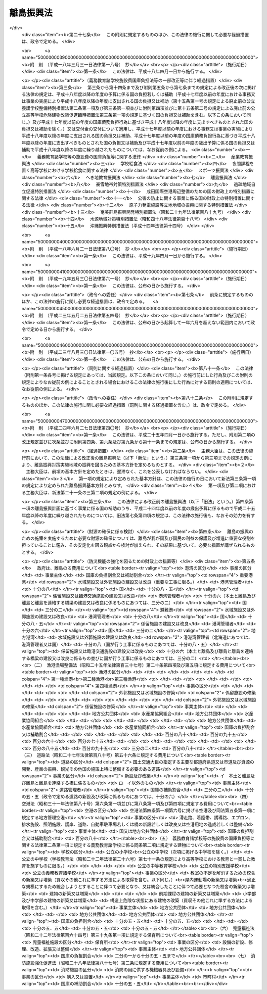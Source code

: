 .. _S28HO072:

==========
離島振興法
==========

.. raw:: html
    
    
    <b>離島振興法<br>
    （昭和二十八年七月二十二日法律第七十二号）</b><br><br><div align="right">最終改正：平成二四年六月二七日法律第四〇号</div><br><div align="right"><table width="" border="0"><tr><td><font color="RED">（最終改正までの未施行法令）</font></td></tr><tr><td><a href="/cgi-bin/idxmiseko.cgi?H_RYAKU=%8f%ba%93%f1%94%aa%96%40%8e%b5%93%f1&amp;H_NO=%95%bd%90%ac%93%f1%8f%5c%8e%6c%94%4e%98%5a%8c%8e%93%f1%8f%5c%8e%b5%93%fa%96%40%97%a5%91%e6%8e%6c%8f%5c%8d%86&amp;H_PATH=/miseko/S28HO072/H24HO040.html" target="inyo">平成二十四年六月二十七日法律第四十号</a></td><td align="right">（一部未施行）</td></tr><tr></tr><tr><td align="right">　</td><td></td></tr><tr></tr></table></div>
    <p>
    </p><div class="arttitle"><a name="1000000000000000000000000000000000000000000000000100000000000000000000000000000">（目的）</a>
    </div><div class="item"><b>第一条</b>
    <a name="1000000000000000000000000000000000000000000000000100000000001000000000000000000"></a>
    　この法律は、我が国の領域、排他的経済水域等の保全、海洋資源の利用、自然環境の保全等に重要な役割を担つている離島について、産業基盤及び生活環境の整備等が他の地域に比較して低位にある状況を改善するとともに、離島の地理的及び自然的特性を生かした振興を図るため、地域における創意工夫を生かしつつ、その基礎条件の改善及び産業振興等に関する対策を樹立し、これに基づく事業を迅速かつ強力に実施する等離島の振興のための特別の措置を講ずることによつて、離島の自立的発展を促進し、島民の生活の安定及び福祉の向上を図り、あわせて国民経済の発展及び国民の利益の増進に寄与することを目的とする。 
    </div>
    
    <p>
    </p><div class="arttitle"><a name="1000000000000000000000000000000000000000000000000200000000000000000000000000000">（指定）</a>
    </div><div class="item"><b>第二条</b>
    <a name="1000000000000000000000000000000000000000000000000200000000001000000000000000000"></a>
    　国土交通大臣、総務大臣及び農林水産大臣は、国土審議会の意見を聴いて、第一条の目的を達成するために必要と認める離島の地域の全部又は一部を、離島振興対策実施地域として指定する。
    </div>
    <div class="item"><b><a name="1000000000000000000000000000000000000000000000000200000000002000000000000000000">２</a>
    </b>
    　国土交通大臣、総務大臣及び農林水産大臣は、前項の指定をした場合においては、その旨を公示しなければならない。
    </div>
    
    <p>
    </p><div class="arttitle"><a name="1000000000000000000000000000000000000000000000000300000000000000000000000000000">（離島振興基本方針）</a>
    </div><div class="item"><b>第三条</b>
    <a name="1000000000000000000000000000000000000000000000000300000000001000000000000000000"></a>
    　国土交通大臣、総務大臣及び農林水産大臣は、離島振興対策実施地域の振興を図るため、離島振興基本方針を定めるものとする。
    </div>
    <div class="item"><b><a name="1000000000000000000000000000000000000000000000000300000000002000000000000000000">２</a>
    </b>
    　離島振興基本方針は、次に掲げる事項について定めるものとする。
    <div class="number"><b><a name="1000000000000000000000000000000000000000000000000300000000002000000001000000000">一</a>
    </b>
    　離島の振興の意義及び方向に関する事項
    </div>
    <div class="number"><b><a name="1000000000000000000000000000000000000000000000000300000000002000000002000000000">二</a>
    </b>
    　本土と離島及び離島と離島並びに離島内の交通通信を確保するための航路、航空路、港湾、空港、道路等の交通施設及び通信施設の整備その他の必要な措置に関する基本的な事項
    </div>
    <div class="number"><b><a name="1000000000000000000000000000000000000000000000000300000000002000000003000000000">三</a>
    </b>
    　農林水産業、商工業等の産業の振興及び資源開発を促進するための漁港、林道、農地、電力施設等の整備その他の必要な措置に関する基本的な事項
    </div>
    <div class="number"><b><a name="1000000000000000000000000000000000000000000000000300000000002000000004000000000">四</a>
    </b>
    　生活環境の整備（廃棄物の減量その他その適正な処理を含む。以下同じ。）に関する基本的な事項
    </div>
    <div class="number"><b><a name="1000000000000000000000000000000000000000000000000300000000002000000005000000000">五</a>
    </b>
    　医療の確保等に関する基本的な事項
    </div>
    <div class="number"><b><a name="1000000000000000000000000000000000000000000000000300000000002000000006000000000">六</a>
    </b>
    　高齢者の福祉その他の福祉の増進に関する基本的な事項
    </div>
    <div class="number"><b><a name="1000000000000000000000000000000000000000000000000300000000002000000007000000000">七</a>
    </b>
    　教育及び文化の振興に関する基本的な事項
    </div>
    <div class="number"><b><a name="1000000000000000000000000000000000000000000000000300000000002000000008000000000">八</a>
    </b>
    　観光の開発に関する基本的な事項
    </div>
    <div class="number"><b><a name="1000000000000000000000000000000000000000000000000300000000002000000009000000000">九</a>
    </b>
    　国内及び国外の地域との交流の促進に関する基本的な事項
    </div>
    <div class="number"><b><a name="1000000000000000000000000000000000000000000000000300000000002000000010000000000">十</a>
    </b>
    　水害、風害その他の災害を防除するために必要な国土保全施設等の整備に関する基本的な事項
    </div>
    <div class="number"><b><a name="1000000000000000000000000000000000000000000000000300000000002000000011000000000">十一</a>
    </b>
    　前各号に掲げるもののほか、離島の振興に関する基本的な事項
    </div>
    </div>
    <div class="item"><b><a name="1000000000000000000000000000000000000000000000000300000000003000000000000000000">３</a>
    </b>
    　国土交通大臣、総務大臣及び農林水産大臣は、離島振興基本方針を定めようとするときは、関係行政機関の長に協議するとともに、国土審議会の意見を聴かなければならない。
    </div>
    <div class="item"><b><a name="1000000000000000000000000000000000000000000000000300000000004000000000000000000">４</a>
    </b>
    　国土交通大臣、総務大臣及び農林水産大臣は、離島振興基本方針を定めたときは、遅滞なく、これを公表しなければならない。
    </div>
    <div class="item"><b><a name="1000000000000000000000000000000000000000000000000300000000005000000000000000000">５</a>
    </b>
    　前二項の規定は、離島振興基本方針の変更について準用する。
    </div>
    
    <p>
    </p><div class="arttitle"><a name="1000000000000000000000000000000000000000000000000400000000000000000000000000000">（離島振興計画）</a>
    </div><div class="item"><b>第四条</b>
    <a name="1000000000000000000000000000000000000000000000000400000000001000000000000000000"></a>
    　第二条第一項の規定により離島振興対策実施地域の指定があつた場合においては、関係都道府県は、離島振興基本方針に基づき、当該地域について離島振興計画を定めるよう努めるものとする。
    </div>
    <div class="item"><b><a name="1000000000000000000000000000000000000000000000000400000000002000000000000000000">２</a>
    </b>
    　離島振興計画は、次に掲げる事項について定めるものとする。
    <div class="number"><b><a name="1000000000000000000000000000000000000000000000000400000000002000000001000000000">一</a>
    </b>
    　本土と離島及び離島と離島並びに離島内の交通通信を確保するための航路、航空路、港湾、空港、道路等の交通施設及び通信施設の整備その他の必要な措置に関する事項
    </div>
    <div class="number"><b><a name="1000000000000000000000000000000000000000000000000400000000002000000002000000000">二</a>
    </b>
    　農林水産業、商工業等の産業の振興及び資源開発を促進するための漁港、林道、農地、電力施設等の整備その他の必要な措置に関する事項
    </div>
    <div class="number"><b><a name="1000000000000000000000000000000000000000000000000400000000002000000003000000000">三</a>
    </b>
    　生活環境の整備に関する事項
    </div>
    <div class="number"><b><a name="1000000000000000000000000000000000000000000000000400000000002000000004000000000">四</a>
    </b>
    　医療の確保等に関する事項
    </div>
    <div class="number"><b><a name="1000000000000000000000000000000000000000000000000400000000002000000005000000000">五</a>
    </b>
    　高齢者の福祉その他の福祉の増進に関する事項
    </div>
    <div class="number"><b><a name="1000000000000000000000000000000000000000000000000400000000002000000006000000000">六</a>
    </b>
    　教育及び文化の振興に関する事項
    </div>
    <div class="number"><b><a name="1000000000000000000000000000000000000000000000000400000000002000000007000000000">七</a>
    </b>
    　観光の開発に関する事項
    </div>
    <div class="number"><b><a name="1000000000000000000000000000000000000000000000000400000000002000000008000000000">八</a>
    </b>
    　国内及び国外の地域との交流の促進に関する事項
    </div>
    <div class="number"><b><a name="1000000000000000000000000000000000000000000000000400000000002000000009000000000">九</a>
    </b>
    　水害、風害その他の災害を防除するために必要な国土保全施設等の整備に関する事項
    </div>
    </div>
    <div class="item"><b><a name="1000000000000000000000000000000000000000000000000400000000003000000000000000000">３</a>
    </b>
    　前項各号に掲げるもののほか、離島振興計画は、離島の振興の基本的方針に関する事項について定めるよう努めるものとする。
    </div>
    <div class="item"><b><a name="1000000000000000000000000000000000000000000000000400000000004000000000000000000">４</a>
    </b>
    　都道府県は、離島振興対策実施地域について離島振興計画を定めようとするときは、あらかじめ、その全部又は一部の区域が当該地域である市町村に対し、当該市町村に係る離島振興計画の案を作成し、当該都道府県に提出するよう求めなければならない。この場合において、一の離島振興対策実施地域が二以上の市町村の区域にわたるときは、当該市町村は、共同して、離島振興計画の案を作成し、及び提出することができる。
    </div>
    <div class="item"><b><a name="1000000000000000000000000000000000000000000000000400000000005000000000000000000">５</a>
    </b>
    　前項の案の提出を受けた都道府県は、離島振興計画を定めるに当たつては、当該案の内容をできる限り反映させるよう努めるものとする。
    </div>
    <div class="item"><b><a name="1000000000000000000000000000000000000000000000000400000000006000000000000000000">６</a>
    </b>
    　都道府県は、離島振興計画を定めたときは、直ちに、これを国土交通大臣、総務大臣及び農林水産大臣に提出するとともに、その内容を関係市町村に通知しなければならない。
    </div>
    <div class="item"><b><a name="1000000000000000000000000000000000000000000000000400000000007000000000000000000">７</a>
    </b>
    　国土交通大臣、総務大臣及び農林水産大臣は、前項の規定により離島振興計画の提出があつた場合においては、直ちに、その内容を関係行政機関の長に通知しなければならない。この場合において、関係行政機関の長は、当該離島振興計画についてその意見を国土交通大臣、総務大臣及び農林水産大臣に申し出ることができる。
    </div>
    <div class="item"><b><a name="1000000000000000000000000000000000000000000000000400000000008000000000000000000">８</a>
    </b>
    　国土交通大臣、総務大臣及び農林水産大臣は、第六項の規定により提出された離島振興計画が離島振興基本方針に適合していないと認めるときは、当該都道府県に対し、これを変更すべきことを求めることができる。
    </div>
    <div class="item"><b><a name="1000000000000000000000000000000000000000000000000400000000009000000000000000000">９</a>
    </b>
    　国土交通大臣、総務大臣及び農林水産大臣は、第六項の規定により提出された離島振興計画について前項の規定による措置を執る必要がないと認めるときは、その旨を当該都道府県に通知しなければならない。
    </div>
    <div class="item"><b><a name="1000000000000000000000000000000000000000000000000400000000010000000000000000000">１０</a>
    </b>
    　第四項から前項までの規定は、離島振興計画の変更について準用する。
    </div>
    
    <p>
    </p><div class="arttitle"><a name="1000000000000000000000000000000000000000000000000500000000000000000000000000000">（事業の実施）</a>
    </div><div class="item"><b>第五条</b>
    <a name="1000000000000000000000000000000000000000000000000500000000001000000000000000000"></a>
    　離島振興計画に基づく事業は、この法律に定めるもののほか、当該事業に関する法律（これに基づく命令を含む。）の規定に従い、国、地方公共団体その他の者が実施するものとする。
    </div>
    
    <p>
    </p><div class="arttitle"><a name="1000000000000000000000000000000000000000000000000600000000000000000000000000000">（経費の計上）</a>
    </div><div class="item"><b>第六条</b>
    <a name="1000000000000000000000000000000000000000000000000600000000001000000000000000000"></a>
    　国は、離島振興計画の実施に要する経費については、毎年度、国の財政の許す範囲内において、これを予算に計上しなければならない。
    </div>
    
    <p>
    </p><div class="arttitle"><a name="1000000000000000000000000000000000000000000000000700000000000000000000000000000">（国の負担又は補助の割合の特例等）</a>
    </div><div class="item"><b>第七条</b>
    <a name="1000000000000000000000000000000000000000000000000700000000001000000000000000000"></a>
    　離島振興計画に基づく事業のうち別表に掲げるものに要する費用について国が負担し又は補助する割合は、当該事業に関する法令の規定にかかわらず、同表に掲げる割合とする。
    </div>
    <div class="item"><b><a name="1000000000000000000000000000000000000000000000000700000000002000000000000000000">２</a>
    </b>
    　国は、離島振興計画に基づく事業のうち、別表に掲げるものに要する経費に充てるため政令で定める交付金を交付する場合においては、政令で定めるところにより、当該経費について前項の規定を適用したとするならば国が負担し、又は補助することとなる割合を参酌して、当該交付金の額を算定するものとする。
    </div>
    <div class="item"><b><a name="1000000000000000000000000000000000000000000000000700000000003000000000000000000">３</a>
    </b>
    　第一項の場合において、<a href="/cgi-bin/idxrefer.cgi?H_FILE=%8f%ba%93%f1%8c%dc%96%40%93%f1%88%ea%88%ea&amp;REF_NAME=%92%6e%95%fb%8c%f0%95%74%90%c5%96%40&amp;ANCHOR_F=&amp;ANCHOR_T=" target="inyo">地方交付税法</a>
    （昭和二十五年法律第二百十一号）<a href="/cgi-bin/idxrefer.cgi?H_FILE=%8f%ba%93%f1%8c%dc%96%40%93%f1%88%ea%88%ea&amp;REF_NAME=%91%e6%8f%5c%8f%f0&amp;ANCHOR_F=1000000000000000000000000000000000000000000000001000000000000000000000000000000&amp;ANCHOR_T=1000000000000000000000000000000000000000000000001000000000000000000000000000000#1000000000000000000000000000000000000000000000001000000000000000000000000000000" target="inyo">第十条</a>
    に規定する普通交付税の交付を受けない地方公共団体については、別表で定める国庫の負担割合及び補助割合を減ずることができる。ただし、同表に掲げる法律に規定する国庫の負担割合又は補助割合を下ることはできない。
    </div>
    <div class="item"><b><a name="1000000000000000000000000000000000000000000000000700000000004000000000000000000">４</a>
    </b>
    　国は、第一項及び第二項に規定する事業のほか、離島振興計画に基づく事業で政令で定めるものに要する経費については、地方公共団体その他の者に対して、予算の範囲内で、その全部又は一部を補助することができる。
    </div>
    <div class="item"><b><a name="1000000000000000000000000000000000000000000000000700000000005000000000000000000">５</a>
    </b>
    　離島振興対策実施地域における災害復旧事業については、<a href="/cgi-bin/idxrefer.cgi?H_FILE=%8f%ba%93%f1%98%5a%96%40%8b%e3%8e%b5&amp;REF_NAME=%8c%f6%8b%a4%93%79%96%d8%8e%7b%90%dd%8d%d0%8a%51%95%9c%8b%8c%8e%96%8b%c6%94%ef%8d%91%8c%c9%95%89%92%53%96%40&amp;ANCHOR_F=&amp;ANCHOR_T=" target="inyo">公共土木施設災害復旧事業費国庫負担法</a>
    （昭和二十六年法律第九十七号）<a href="/cgi-bin/idxrefer.cgi?H_FILE=%8f%ba%93%f1%98%5a%96%40%8b%e3%8e%b5&amp;REF_NAME=%91%e6%8e%4f%8f%f0&amp;ANCHOR_F=1000000000000000000000000000000000000000000000000300000000000000000000000000000&amp;ANCHOR_T=1000000000000000000000000000000000000000000000000300000000000000000000000000000#1000000000000000000000000000000000000000000000000300000000000000000000000000000" target="inyo">第三条</a>
    の規定により地方公共団体に対して国がその費用の一部を負担する場合における当該災害復旧事業費に対する国の負担率は、<a href="/cgi-bin/idxrefer.cgi?H_FILE=%8f%ba%93%f1%98%5a%96%40%8b%e3%8e%b5&amp;REF_NAME=%93%af%96%40%91%e6%8e%6c%8f%f0&amp;ANCHOR_F=1000000000000000000000000000000000000000000000000400000000000000000000000000000&amp;ANCHOR_T=1000000000000000000000000000000000000000000000000400000000000000000000000000000#1000000000000000000000000000000000000000000000000400000000000000000000000000000" target="inyo">同法第四条</a>
    の規定によつて算定した率が五分の四に満たない場合においては、<a href="/cgi-bin/idxrefer.cgi?H_FILE=%8f%ba%93%f1%98%5a%96%40%8b%e3%8e%b5&amp;REF_NAME=%93%af%96%40%93%af%8f%f0&amp;ANCHOR_F=1000000000000000000000000000000000000000000000000400000000000000000000000000000&amp;ANCHOR_T=1000000000000000000000000000000000000000000000000400000000000000000000000000000#1000000000000000000000000000000000000000000000000400000000000000000000000000000" target="inyo">同法同条</a>
    の規定にかかわらず、五分の四とし、<a href="/cgi-bin/idxrefer.cgi?H_FILE=%8f%ba%93%f1%94%aa%96%40%93%f1%8e%6c%8e%b5&amp;REF_NAME=%8c%f6%97%a7%8a%77%8d%5a%8e%7b%90%dd%8d%d0%8a%51%95%9c%8b%8c%94%ef%8d%91%8c%c9%95%89%92%53%96%40&amp;ANCHOR_F=&amp;ANCHOR_T=" target="inyo">公立学校施設災害復旧費国庫負担法</a>
    （昭和二十八年法律第二百四十七号）<a href="/cgi-bin/idxrefer.cgi?H_FILE=%8f%ba%93%f1%94%aa%96%40%93%f1%8e%6c%8e%b5&amp;REF_NAME=%91%e6%8e%4f%8f%f0&amp;ANCHOR_F=1000000000000000000000000000000000000000000000000300000000000000000000000000000&amp;ANCHOR_T=1000000000000000000000000000000000000000000000000300000000000000000000000000000#1000000000000000000000000000000000000000000000000300000000000000000000000000000" target="inyo">第三条</a>
    の規定により国がその経費の一部を負担する場合における当該公立学校の施設の災害復旧に要する経費に対する国の負担率は、<a href="/cgi-bin/idxrefer.cgi?H_FILE=%8f%ba%93%f1%94%aa%96%40%93%f1%8e%6c%8e%b5&amp;REF_NAME=%93%af%96%40%93%af%8f%f0&amp;ANCHOR_F=1000000000000000000000000000000000000000000000000300000000000000000000000000000&amp;ANCHOR_T=1000000000000000000000000000000000000000000000000300000000000000000000000000000#1000000000000000000000000000000000000000000000000300000000000000000000000000000" target="inyo">同法同条</a>
    の規定にかかわらず、五分の四とする。
    </div>
    <div class="item"><b><a name="1000000000000000000000000000000000000000000000000700000000006000000000000000000">６</a>
    </b>
    　国は、離島振興計画に基づき簡易水道の用に供する水道施設の新設又は増設をする地方公共団体に対し、予算の範囲内において、政令の定めるところにより、その新設又は増設に要する費用の二分の一以内を補助することができる。
    </div>
    <div class="item"><b><a name="1000000000000000000000000000000000000000000000000700000000007000000000000000000">７</a>
    </b>
    　政府は、別表に掲げる費用以外の費用についても、これに対し国が補助する割合及び対象を定める政令がある場合においては、第一項の規定に準じ当該政令の特例を設けるものとする。
    </div>
    <div class="item"><b><a name="1000000000000000000000000000000000000000000000000700000000008000000000000000000">８</a>
    </b>
    　国は、<a href="/cgi-bin/idxrefer.cgi?H_FILE=%8f%ba%8e%4f%8e%4f%96%40%94%aa%88%ea&amp;REF_NAME=%8b%60%96%b1%8b%b3%88%e7%8f%94%8a%77%8d%5a%93%99%82%cc%8e%7b%90%dd%94%ef%82%cc%8d%91%8c%c9%95%89%92%53%93%99%82%c9%8a%d6%82%b7%82%e9%96%40%97%a5&amp;ANCHOR_F=&amp;ANCHOR_T=" target="inyo">義務教育諸学校等の施設費の国庫負担等に関する法律</a>
    （昭和三十三年法律第八十一号）<a href="/cgi-bin/idxrefer.cgi?H_FILE=%8f%ba%8e%4f%8e%4f%96%40%94%aa%88%ea&amp;REF_NAME=%91%e6%8f%5c%93%f1%8f%f0%91%e6%88%ea%8d%80&amp;ANCHOR_F=1000000000000000000000000000000000000000000000001200000000001000000000000000000&amp;ANCHOR_T=1000000000000000000000000000000000000000000000001200000000001000000000000000000#1000000000000000000000000000000000000000000000001200000000001000000000000000000" target="inyo">第十二条第一項</a>
    の規定により地方公共団体に対して交付金を交付する場合において、当該地方公共団体が<a href="/cgi-bin/idxrefer.cgi?H_FILE=%8f%ba%8e%4f%8e%4f%96%40%94%aa%88%ea&amp;REF_NAME=%93%af%8f%f0%91%e6%93%f1%8d%80&amp;ANCHOR_F=1000000000000000000000000000000000000000000000001200000000002000000000000000000&amp;ANCHOR_T=1000000000000000000000000000000000000000000000001200000000002000000000000000000#1000000000000000000000000000000000000000000000001200000000002000000000000000000" target="inyo">同条第二項</a>
    の規定により作成した施設整備計画に記載された改築等事業（<a href="/cgi-bin/idxrefer.cgi?H_FILE=%8f%ba%8e%4f%8e%4f%96%40%94%aa%88%ea&amp;REF_NAME=%93%af%96%40%91%e6%8f%5c%88%ea%8f%f0%91%e6%88%ea%8d%80&amp;ANCHOR_F=1000000000000000000000000000000000000000000000001100000000001000000000000000000&amp;ANCHOR_T=1000000000000000000000000000000000000000000000001100000000001000000000000000000#1000000000000000000000000000000000000000000000001100000000001000000000000000000" target="inyo">同法第十一条第一項</a>
    に規定する「改築等事業」をいう。）として、離島振興計画に基づく次に掲げる事業がある場合においては、当該事業に要する費用の十分の五・五を下回らない額の交付金が充当されるように算定するものとする。
    <div class="number"><b><a name="1000000000000000000000000000000000000000000000000700000000008000000001000000000">一</a>
    </b>
    　公立の小学校、中学校、中等教育学校の前期課程又は公立の特別支援学校（視覚障害者又は聴覚障害者である児童又は生徒に対する教育を主として行うものに限る。別表（五）において同じ。）の小学部若しくは中学部に勤務する教員又は職員のための住宅の建築（買収その他これに準ずる方法による取得を含む。）をすること。
    </div>
    <div class="number"><b><a name="1000000000000000000000000000000000000000000000000700000000008000000002000000000">二</a>
    </b>
    　体育、音楽等の学校教育及び社会教育の用に供するための施設を公立の小学校若しくは中学校又は中等教育学校の前期課程に設けること。
    </div>
    </div>
    
    <p>
    </p><div class="arttitle"><a name="1000000000000000000000000000000000000000000000000800000000000000000000000000000">（地方債についての配慮）</a>
    </div><div class="item"><b>第八条</b>
    <a name="1000000000000000000000000000000000000000000000000800000000001000000000000000000"></a>
    　地方公共団体が離島振興計画を達成するために行う事業に要する経費に充てるために起こす地方債については、法令の範囲内において、資金事情及び当該地方公共団体の財政状況が許す限り、特別の配慮をするものとする。
    </div>
    
    <p>
    </p><div class="arttitle"><a name="1000000000000000000000000000000000000000000000000900000000000000000000000000000">（資金の確保等）</a>
    </div><div class="item"><b>第九条</b>
    <a name="1000000000000000000000000000000000000000000000000900000000001000000000000000000"></a>
    　国及び地方公共団体は、離島振興計画の達成に資すると認められる事業を営む者に対し、必要な資金の確保その他の援助に努めなければならない。
    </div>
    
    <p>
    </p><div class="arttitle"><a name="1000000000000000000000000000000000000000000000001000000000000000000000000000000">（医療の確保等）</a>
    </div><div class="item"><b>第十条</b>
    <a name="1000000000000000000000000000000000000000000000001000000000001000000000000000000"></a>
    　都道府県は、離島振興対策実施地域における医療を確保するため、離島振興計画に基づいて、無医地区に関し次に掲げる事業を実施しなければならない。
    <div class="number"><b><a name="1000000000000000000000000000000000000000000000001000000000001000000001000000000">一</a>
    </b>
    　診療所の設置
    </div>
    <div class="number"><b><a name="1000000000000000000000000000000000000000000000001000000000001000000002000000000">二</a>
    </b>
    　患者輸送車（患者輸送艇を含む。）の整備
    </div>
    <div class="number"><b><a name="1000000000000000000000000000000000000000000000001000000000001000000003000000000">三</a>
    </b>
    　定期的な巡回診療
    </div>
    <div class="number"><b><a name="1000000000000000000000000000000000000000000000001000000000001000000004000000000">四</a>
    </b>
    　保健師による保健指導等の活動
    </div>
    <div class="number"><b><a name="1000000000000000000000000000000000000000000000001000000000001000000005000000000">五</a>
    </b>
    　医療機関の協力体制（救急医療用の機器を装備したヘリコプター等により患者を輸送し、かつ、患者の輸送中に医療を行う体制を含む。以下同じ。）の整備
    </div>
    <div class="number"><b><a name="1000000000000000000000000000000000000000000000001000000000001000000006000000000">六</a>
    </b>
    　その他無医地区の医療の確保に必要な事業
    </div>
    </div>
    <div class="item"><b><a name="1000000000000000000000000000000000000000000000001000000000002000000000000000000">２</a>
    </b>
    　都道府県は、前項に規定する事業を実施する場合において特に必要があると認めるときは、病院又は診療所の開設者又は管理者に対し、次に掲げる事業につき、協力を要請することができる。
    <div class="number"><b><a name="1000000000000000000000000000000000000000000000001000000000002000000001000000000">一</a>
    </b>
    　医師又は歯科医師の派遣
    </div>
    <div class="number"><b><a name="1000000000000000000000000000000000000000000000001000000000002000000002000000000">二</a>
    </b>
    　巡回診療車（巡回診療船を含む。）による巡回診療
    </div>
    </div>
    <div class="item"><b><a name="1000000000000000000000000000000000000000000000001000000000003000000000000000000">３</a>
    </b>
    　国及び都道府県は、離島振興対策実施地域内の無医地区における診療に従事する医師若しくは歯科医師又はこれを補助する看護師（以下「医師等」という。）の確保その他当該無医地区における医療の確保（当該診療に従事する医師又は歯科医師を派遣する病院に対する助成を含む。）に努めなければならない。
    </div>
    <div class="item"><b><a name="1000000000000000000000000000000000000000000000001000000000004000000000000000000">４</a>
    </b>
    　都道府県は、第一項及び第二項に規定する事業の実施に要する費用を負担する。
    </div>
    <div class="item"><b><a name="1000000000000000000000000000000000000000000000001000000000005000000000000000000">５</a>
    </b>
    　国は、前項の費用のうち第一項第一号から第三号までに掲げる事業及び第二項に規定する事業に係るものについて、政令の定めるところにより、その二分の一を補助するものとする。
    </div>
    <div class="item"><b><a name="1000000000000000000000000000000000000000000000001000000000006000000000000000000">６</a>
    </b>
    　国及び都道府県は、離島振興対策実施地域における医療を確保するため、市町村が離島振興計画に基づいて第一項各号に掲げる事業を実施しようとするときは、当該事業が円滑に実施されるよう適切な配慮をするものとする。
    </div>
    <div class="item"><b><a name="1000000000000000000000000000000000000000000000001000000000007000000000000000000">７</a>
    </b>
    　国及び地方公共団体は、離島振興対策実施地域内の無医地区以外の地区において医療の提供に支障が生じている場合には、必要な医師等の確保、定期的な巡回診療、医療機関の協力体制の整備等により当該地区における医療の充実が図られるよう適切な配慮をするものとする。
    </div>
    
    <p>
    </p><div class="arttitle"><a name="1000000000000000000000000000000000000000000000001100000000000000000000000000000">（高齢者の福祉の増進）</a>
    </div><div class="item"><b>第十一条</b>
    <a name="1000000000000000000000000000000000000000000000001100000000001000000000000000000"></a>
    　国及び地方公共団体は、離島振興対策実施地域における高齢者の福祉の増進を図るため、<a href="/cgi-bin/idxrefer.cgi?H_FILE=%8f%ba%8e%4f%94%aa%96%40%88%ea%8e%4f%8e%4f&amp;REF_NAME=%98%56%90%6c%95%9f%8e%83%96%40&amp;ANCHOR_F=&amp;ANCHOR_T=" target="inyo">老人福祉法</a>
    （昭和三十八年法律第百三十三号）<a href="/cgi-bin/idxrefer.cgi?H_FILE=%8f%ba%8e%4f%94%aa%96%40%88%ea%8e%4f%8e%4f&amp;REF_NAME=%91%e6%8c%dc%8f%f0%82%cc%93%f1%91%e6%8e%4f%8d%80&amp;ANCHOR_F=1000000000000000000000000000000000000000000000000500200000003000000000000000000&amp;ANCHOR_T=1000000000000000000000000000000000000000000000000500200000003000000000000000000#1000000000000000000000000000000000000000000000000500200000003000000000000000000" target="inyo">第五条の二第三項</a>
    に規定する便宜を供与し、あわせて高齢者の居住の用に供するための施設の整備等について適切な配慮をするものとする。
    </div>
    
    <p>
    </p><div class="arttitle"><a name="1000000000000000000000000000000000000000000000001200000000000000000000000000000">（交通の確保）</a>
    </div><div class="item"><b>第十二条</b>
    <a name="1000000000000000000000000000000000000000000000001200000000001000000000000000000"></a>
    　国及び地方公共団体は、離島振興対策実施地域における島民の生活の利便性の向上、産業の振興等を図るため、海上、航空及び陸上の交通の総合的かつ安定的な確保及びその充実に特別の配慮をするものとする。
    </div>
    
    <p>
    </p><div class="arttitle"><a name="1000000000000000000000000000000000000000000000001300000000000000000000000000000">（情報の流通の円滑化及び通信体系の充実）</a>
    </div><div class="item"><b>第十三条</b>
    <a name="1000000000000000000000000000000000000000000000001300000000001000000000000000000"></a>
    　国及び地方公共団体は、離島振興対策実施地域における島民の生活の利便性の向上、産業の振興、医療及び教育の充実等を図るため、情報の流通の円滑化及び高度情報通信ネットワークその他の通信体系の充実について適切な配慮をするものとする。
    </div>
    
    <p>
    </p><div class="arttitle"><a name="1000000000000000000000000000000000000000000000001400000000000000000000000000000">（農林水産業の振興）</a>
    </div><div class="item"><b>第十四条</b>
    <a name="1000000000000000000000000000000000000000000000001400000000001000000000000000000"></a>
    　国及び地方公共団体は、離島振興対策実施地域の特性に即した農林水産業の振興を図るため、生産基盤の強化、地域特産物の開発並びに流通及び消費の増進並びに観光業との連携の推進について適切な配慮をするものとする。
    </div>
    
    <p>
    </p><div class="arttitle"><a name="1000000000000000000000000000000000000000000000001500000000000000000000000000000">（教育の充実）</a>
    </div><div class="item"><b>第十五条</b>
    <a name="1000000000000000000000000000000000000000000000001500000000001000000000000000000"></a>
    　国及び地方公共団体は、離島振興対策実施地域において、その教育の特殊事情にかんがみ、学校教育及び社会教育の充実に努めるとともに、地域社会の特性に応じた生涯学習の振興に資するための施策の充実について適切な配慮をするものとする。
    </div>
    
    <p>
    </p><div class="arttitle"><a name="1000000000000000000000000000000000000000000000001600000000000000000000000000000">（地域文化の振興）</a>
    </div><div class="item"><b>第十六条</b>
    <a name="1000000000000000000000000000000000000000000000001600000000001000000000000000000"></a>
    　国及び地方公共団体は、離島振興対策実施地域において伝承されてきた文化的所産の保存及び活用について適切な措置が講ぜられるよう努めるとともに、地域における文化の振興について適切な配慮をするものとする。
    </div>
    
    <p>
    </p><div class="arttitle"><a name="1000000000000000000000000000000000000000000000001700000000000000000000000000000">（地域間交流の促進）</a>
    </div><div class="item"><b>第十七条</b>
    <a name="1000000000000000000000000000000000000000000000001700000000001000000000000000000"></a>
    　国及び地方公共団体は、離島には優れた自然の風景地が存すること、国外の地域と近接していること等の特性があることにかんがみ、国民の離島に対する理解と関心を深めるとともに、離島振興対策実施地域の活性化に資するため、離島振興対策実施地域と国内及び国外の地域との交流の促進について適切な配慮をするものとする。
    </div>
    
    <p>
    </p><div class="arttitle"><a name="1000000000000000000000000000000000000000000000001800000000000000000000000000000">（</a><a href="/cgi-bin/idxrefer.cgi?H_FILE=%8f%ba%93%f1%8e%b5%96%40%93%f1%93%f1%8b%e3&amp;REF_NAME=%94%5f%92%6e%96%40&amp;ANCHOR_F=&amp;ANCHOR_T=" target="inyo">農地法</a>
    等における配慮）
    </div><div class="item"><b>第十八条</b>
    <a name="1000000000000000000000000000000000000000000000001800000000001000000000000000000"></a>
    　国の行政機関の長又は都道府県は、離島振興対策実施地域における<a href="/cgi-bin/idxrefer.cgi?H_FILE=%8f%ba%93%f1%8e%b5%96%40%93%f1%93%f1%8b%e3&amp;REF_NAME=%94%5f%92%6e%96%40&amp;ANCHOR_F=&amp;ANCHOR_T=" target="inyo">農地法</a>
    （昭和二十七年法律第二百二十九号）、<a href="/cgi-bin/idxrefer.cgi?H_FILE=%8f%ba%8e%4f%93%f1%96%40%88%ea%98%5a%88%ea&amp;REF_NAME=%8e%a9%91%52%8c%f6%89%80%96%40&amp;ANCHOR_F=&amp;ANCHOR_T=" target="inyo">自然公園法</a>
    （昭和三十二年法律第百六十一号）その他の法律の規定の運用に当たつては、離島振興計画に基づく事業の円滑な実施が図られるよう適切な配慮をするものとする。
    </div>
    
    <p>
    </p><div class="arttitle"><a name="1000000000000000000000000000000000000000000000001900000000000000000000000000000">（税制上の措置）</a>
    </div><div class="item"><b>第十九条</b>
    <a name="1000000000000000000000000000000000000000000000001900000000001000000000000000000"></a>
    　国は、第一条の目的の達成に資するため、<a href="/cgi-bin/idxrefer.cgi?H_FILE=%8f%ba%8e%4f%93%f1%96%40%93%f1%98%5a&amp;REF_NAME=%91%64%90%c5%93%c1%95%ca%91%5b%92%75%96%40&amp;ANCHOR_F=&amp;ANCHOR_T=" target="inyo">租税特別措置法</a>
    （昭和三十二年法律第二十六号）の定めるところにより、離島振興対策実施地域の振興に必要な措置を講ずるものとする。
    </div>
    
    <p>
    </p><div class="arttitle"><a name="1000000000000000000000000000000000000000000000002000000000000000000000000000000">（地方税の課税免除又は不均一課税に伴う措置）</a>
    </div><div class="item"><b>第二十条</b>
    <a name="1000000000000000000000000000000000000000000000002000000000001000000000000000000"></a>
    　<a href="/cgi-bin/idxrefer.cgi?H_FILE=%8f%ba%93%f1%8c%dc%96%40%93%f1%93%f1%98%5a&amp;REF_NAME=%92%6e%95%fb%90%c5%96%40&amp;ANCHOR_F=&amp;ANCHOR_T=" target="inyo">地方税法</a>
    （昭和二十五年法律第二百二十六号）<a href="/cgi-bin/idxrefer.cgi?H_FILE=%8f%ba%93%f1%8c%dc%96%40%93%f1%93%f1%98%5a&amp;REF_NAME=%91%e6%98%5a%8f%f0&amp;ANCHOR_F=1000000000000000000000000000000000000000000000000600000000000000000000000000000&amp;ANCHOR_T=1000000000000000000000000000000000000000000000000600000000000000000000000000000#1000000000000000000000000000000000000000000000000600000000000000000000000000000" target="inyo">第六条</a>
    の規定により、地方公共団体が、離島振興対策実施地域内において製造の事業、ソフトウェア業若しくは旅館業（下宿営業を除く。）の用に供する設備を新設し、若しくは増設した者について、その事業に対する事業税、その事業に係る建物若しくはその敷地である土地の取得に対する不動産取得税若しくはその事業に係る機械及び装置若しくはその事業に係る建物若しくはその敷地である土地に対する固定資産税を課さなかつた場合若しくは離島振興対策実施地域内において畜産業、水産業若しくは薪炭製造業を行う個人について、その事業に対する事業税を課さなかつた場合又はこれらの者について、これらの地方税に係る不均一の課税をした場合において、これらの措置が総務省令で定める場合に該当するものと認められるときは、<a href="/cgi-bin/idxrefer.cgi?H_FILE=%8f%ba%93%f1%8c%dc%96%40%93%f1%88%ea%88%ea&amp;REF_NAME=%92%6e%95%fb%8c%f0%95%74%90%c5%96%40%91%e6%8f%5c%8e%6c%8f%f0&amp;ANCHOR_F=1000000000000000000000000000000000000000000000001400000000000000000000000000000&amp;ANCHOR_T=1000000000000000000000000000000000000000000000001400000000000000000000000000000#1000000000000000000000000000000000000000000000001400000000000000000000000000000" target="inyo">地方交付税法第十四条</a>
    の規定による当該地方公共団体の各年度における基準財政収入額は、<a href="/cgi-bin/idxrefer.cgi?H_FILE=%8f%ba%93%f1%8c%dc%96%40%93%f1%88%ea%88%ea&amp;REF_NAME=%93%af%8f%f0&amp;ANCHOR_F=1000000000000000000000000000000000000000000000001400000000000000000000000000000&amp;ANCHOR_T=1000000000000000000000000000000000000000000000001400000000000000000000000000000#1000000000000000000000000000000000000000000000001400000000000000000000000000000" target="inyo">同条</a>
    の規定にかかわらず、当該地方公共団体の当該各年度分の減収額（事業税又は固定資産税に関するこれらの措置による減収額にあつては、これらの措置がされた最初の年度以降三箇年度（個人の行う畜産業、水産業及び薪炭製造業に対するものにあつては、総務省令で定める期間に係る年度）におけるものに限る。）のうち総務省令で定めるところにより算定した額を<a href="/cgi-bin/idxrefer.cgi?H_FILE=%8f%ba%93%f1%8c%dc%96%40%93%f1%88%ea%88%ea&amp;REF_NAME=%93%af%8f%f0&amp;ANCHOR_F=1000000000000000000000000000000000000000000000001400000000000000000000000000000&amp;ANCHOR_T=1000000000000000000000000000000000000000000000001400000000000000000000000000000#1000000000000000000000000000000000000000000000001400000000000000000000000000000" target="inyo">同条</a>
    の規定による当該地方公共団体の当該各年度（これらの措置が総務省令で定める日以後において行われたときは、当該減収額について当該各年度の翌年度）における基準財政収入額となるべき額から控除した額とする。
    </div>
    
    <p>
    </p><div class="arttitle"><a name="1000000000000000000000000000000000000000000000002100000000000000000000000000000">（国土審議会）</a>
    </div><div class="item"><b>第二十一条</b>
    <a name="1000000000000000000000000000000000000000000000002100000000001000000000000000000"></a>
    　国土審議会は、離島振興に関する重要事項を調査審議する。
    </div>
    <div class="item"><b><a name="1000000000000000000000000000000000000000000000002100000000002000000000000000000">２</a>
    </b>
    　国土審議会は、前項に規定する事項につき、関係行政機関の長に対し意見を申し出ることができる。
    </div>
    
    <p>
    </p><div class="arttitle"><a name="1000000000000000000000000000000000000000000000002200000000000000000000000000000">（政令への委任）</a>
    
    
    <br><a name="5000000000000000000000000000000000000000000000000000000000000000000000000000000"></a>
    　　　<a name="5000000001000000000000000000000000000000000000000000000000000000000000000000000"><b>附　則　抄</b></a>
    <br><p></p><div class="item"><b>１</b>
    　この法律は、公布の日から施行する。
    </div>
    <div class="item"><b>２</b>
    　この法律は、平成三十五年三月三十一日限りその効力を失う。
    </div>
    
    <br>　　　<a name="5000000002000000000000000000000000000000000000000000000000000000000000000000000"><b>附　則　（昭和二九年五月二〇日法律第一一八号）</b></a>
    <br><p>
    　この法律は、公布の日から施行し、昭和二十八年七月二十二日から適用する。
    </p></div>
    
    <br>　　　<a name="5000000003000000000000000000000000000000000000000000000000000000000000000000000"><b>附　則　（昭和三〇年七月二〇日法律第七四号）　抄</b></a>
    <br><p>
    </p><div class="arttitle">（施行期日）</div>
    <div class="item"><b>第一条</b>
    　この法律は、公布の日から施行する。
    </div>
    
    <br>　　　<a name="5000000004000000000000000000000000000000000000000000000000000000000000000000000"><b>附　則　（昭和三一年三月三一日法律第五二号）</b></a>
    <br><p>
    　この法律は、昭和三十一年四月一日から施行する。
    
    
    <br>　　　<a name="5000000005000000000000000000000000000000000000000000000000000000000000000000000"><b>附　則　（昭和三一年四月二〇日法律第八〇号）　抄</b></a>
    <br></p><p></p><div class="arttitle">（施行期日）</div>
    <div class="item"><b>１</b>
    　この法律は、公布の日から施行する。
    </div>
    
    <br>　　　<a name="5000000006000000000000000000000000000000000000000000000000000000000000000000000"><b>附　則　（昭和三二年五月一日法律第八八号）</b></a>
    <br><p>
    　この法律は、公布の日から施行し、公布の日以降実施される災害復旧事業について適用する。
    
    
    <br>　　　<a name="5000000007000000000000000000000000000000000000000000000000000000000000000000000"><b>附　則　（昭和三二年六月一日法律第一五九号）　抄</b></a>
    <br></p><p></p><div class="item"><b>１</b>
    　この法律は、昭和三十二年八月一日から施行する。
    </div>
    
    <br>　　　<a name="5000000008000000000000000000000000000000000000000000000000000000000000000000000"><b>附　則　（昭和三六年五月二九日法律第九七号）</b></a>
    <br><p>
    　この法律は、公布の日から施行する。
    
    
    <br>　　　<a name="5000000009000000000000000000000000000000000000000000000000000000000000000000000"><b>附　則　（昭和三七年三月二日法律第六号）</b></a>
    <br></p><p>
    　この法律は、公布の日から施行する。
    
    
    <br>　　　<a name="5000000010000000000000000000000000000000000000000000000000000000000000000000000"><b>附　則　（昭和四二年七月二二日法律第七六号）</b></a>
    <br></p><p></p><div class="item"><b>１</b>
    　この法律は、公布の日から施行する。
    </div>
    <div class="item"><b>２</b>
    　この法律による改正後の第九条第二項、第四項及び第五項の規定は、昭和四十三年度分の予算に係る国の負担金又は補助金から適用し、昭和四十二年度分の予算に係る国の負担金又は補助金で翌年度に繰り越したものについては、なお従前の例による。
    </div>
    
    <br>　　　<a name="5000000011000000000000000000000000000000000000000000000000000000000000000000000"><b>附　則　（昭和四七年五月一三日法律第三二号）　抄</b></a>
    <br><p></p><div class="arttitle">（施行期日等）</div>
    <div class="item"><b>１</b>
    　この法律は、公布の日から施行し、改正後の北海道開発のためにする港湾工事に関する法律第二条第一項の規定、附則第三項の規定による改正後の離島振興法（昭和二十八年法律第七十二号）別表(一)の規定及び附則第四項の規定による改正後の特定港湾施設整備特別措置法（昭和三十四年法律第六十七号）第四条第一項の規定は、昭和四十七年度分の予算に係る国の負担金（昭和四十七年度に繰り越された昭和四十六年度の予算に係る国の負担金を除く。）及び当該国の負担金に係る港湾工事の費用に係る港湾管理者の負担金から適用する。
    </div>
    
    <br>　　　<a name="5000000012000000000000000000000000000000000000000000000000000000000000000000000"><b>附　則　（昭和四七年六月一日法律第四六号）</b></a>
    <br><p></p><div class="item"><b>１</b>
    　この法律は、昭和四十八年四月一日から施行する。ただし、第十一条及び附則第二項の改正規定は、公布の日から施行する。
    </div>
    <div class="item"><b>２</b>
    　この法律による改正前の第九条第六項及び別表の規定に基づき国が補助し又は負担する補助金又は負担金で昭和四十七年度の予算に係るもの（昭和四十八年度以降に繰り越されたものを含む。）についての国の補助割合又は負担割合については、なお従前の例による。
    </div>
    
    <br>　　　<a name="5000000013000000000000000000000000000000000000000000000000000000000000000000000"><b>附　則　（昭和四七年六月五日法律第五三号）　抄</b></a>
    <br><p></p><div class="arttitle">（施行期日等）</div>
    <div class="item"><b>１</b>
    　この法律は、公布の日から施行し、昭和四十七年四月一日から適用する。
    </div>
    <div class="item"><b>２</b>
    　昭和四十六年度以前の予算に係る国庫負担金については、なお従前の例による。
    </div>
    
    <br>　　　<a name="5000000014000000000000000000000000000000000000000000000000000000000000000000000"><b>附　則　（昭和四八年七月一七日法律第五四号）　抄</b></a>
    <br><p>
    </p><div class="arttitle">（施行期日等）</div>
    <div class="item"><b>第一条</b>
    　この法律は、公布の日から施行する。
    </div>
    
    <br>　　　<a name="5000000015000000000000000000000000000000000000000000000000000000000000000000000"><b>附　則　（昭和四九年六月二六日法律第九八号）　抄</b></a>
    <br><p>
    </p><div class="arttitle">（施行期日）</div>
    <div class="item"><b>第一条</b>
    　この法律は、公布の日から施行する。
    </div>
    
    <br>　　　<a name="5000000016000000000000000000000000000000000000000000000000000000000000000000000"><b>附　則　（昭和五二年六月二三日法律第七三号）　抄</b></a>
    <br><p></p><div class="arttitle">（施行期日）</div>
    <div class="item"><b>１</b>
    　この法律は、公布の日から施行する。
    </div>
    
    <br>　　　<a name="5000000017000000000000000000000000000000000000000000000000000000000000000000000"><b>附　則　（昭和五三年五月二三日法律第五五号）　抄</b></a>
    <br><p></p><div class="arttitle">（施行期日等）</div>
    <div class="item"><b>１</b>
    　この法律は、公布の日から施行する。ただし、次の各号に掲げる規定は、当該各号に定める日から施行する。
    <div class="number"><b>一</b>
    　第四十九条中精神衛生法第十六条の三第三項及び第四項の改正規定並びに第五十九条中森林法第七十条の改正規定　公布の日から起算して六月を経過した日
    </div>
    <div class="number"><b>二</b>
    　第一条（台風常襲地帯対策審議会に係る部分を除く。）及び第六条から第九条までの規定、第十条中奄美群島振興開発特別措置法第七条第一項の改正規定並びに第十一条、第十二条及び第十四条から第三十二条までの規定　昭和五十四年三月三十一日までの間において政令で定める日
    </div>
    </div>
    
    <br>　　　<a name="5000000018000000000000000000000000000000000000000000000000000000000000000000000"><b>附　則　（昭和五三年七月五日法律第八七号）　抄</b></a>
    <br><p>
    </p><div class="arttitle">（施行期日）</div>
    <div class="item"><b>第一条</b>
    　この法律は、公布の日から施行する。
    </div>
    
    <br>　　　<a name="5000000019000000000000000000000000000000000000000000000000000000000000000000000"><b>附　則　（昭和五七年五月七日法律第四二号）</b></a>
    <br><p>
    　この法律は、公布の日から施行する。
    
    
    <br>　　　<a name="5000000020000000000000000000000000000000000000000000000000000000000000000000000"><b>附　則　（昭和六〇年五月一八日法律第三七号）　抄</b></a>
    <br></p><p></p><div class="arttitle">（施行期日等）</div>
    <div class="item"><b>１</b>
    　この法律は、公布の日から施行する。
    </div>
    <div class="item"><b>２</b>
    　この法律による改正後の法律の規定（昭和六十年度の特例に係る規定を除く。）は、同年度以降の年度の予算に係る国の負担（当該国の負担に係る都道府県又は市町村の負担を含む。以下この項及び次項において同じ。）若しくは補助（昭和五十九年度以前の年度における事務又は事業の実施により昭和六十年度以降の年度に支出される国の負担又は補助及び昭和五十九年度以前の年度の国庫債務負担行為に基づき昭和六十年度以降の年度に支出すべきものとされた国の負担又は補助を除く。）又は交付金の交付について適用し、昭和五十九年度以前の年度における事務又は事業の実施により昭和六十年度以降の年度に支出される国の負担又は補助、昭和五十九年度以前の年度の国庫債務負担行為に基づき昭和六十年度以降の年度に支出すべきものとされた国の負担又は補助及び昭和五十九年度以前の年度の歳出予算に係る国の負担又は補助で昭和六十年度以降の年度に繰り越されたものについては、なお従前の例による。
    </div>
    <div class="item"><b>３</b>
    　この法律による改正後の法律の昭和六十年度の特例に係る規定は、同年度の予算に係る国の負担又は補助（昭和五十九年度以前の年度における事務又は事業の実施により昭和六十年度に支出される国の負担又は補助及び昭和五十九年度以前の年度の国庫債務負担行為に基づき昭和六十年度に支出すべきものとされた国の負担又は補助を除く。）並びに同年度における事務又は事業の実施により昭和六十一年度以降の年度に支出される国の負担又は補助、昭和六十年度の国庫債務負担行為に基づき昭和六十一年度以降の年度に支出すべきものとされる国の負担又は補助及び昭和六十年度の歳出予算に係る国の負担又は補助で昭和六十一年度以降の年度に繰り越されるものについて適用し、昭和五十九年度以前の年度における事務又は事業の実施により昭和六十年度に支出される国の負担又は補助、昭和五十九年度以前の年度の国庫債務負担行為に基づき昭和六十年度に支出すべきものとされた国の負担又は補助及び昭和五十九年度以前の年度の歳出予算に係る国の負担又は補助で昭和六十年度に繰り越されたものについては、なお従前の例による。
    </div>
    
    <br>　　　<a name="5000000021000000000000000000000000000000000000000000000000000000000000000000000"><b>附　則　（昭和六一年五月八日法律第四六号）　抄</b></a>
    <br><p></p><div class="item"><b>１</b>
    　この法律は、公布の日から施行する。
    </div>
    <div class="item"><b>２</b>
    　この法律（第十一条、第十二条及び第三十四条の規定を除く。）による改正後の法律の昭和六十一年度から昭和六十三年度までの各年度の特例に係る規定並びに昭和六十一年度及び昭和六十二年度の特例に係る規定は、昭和六十一年度から昭和六十三年度までの各年度（昭和六十一年度及び昭和六十二年度の特例に係るものにあつては、昭和六十一年度及び昭和六十二年度。以下この項において同じ。）の予算に係る国の負担（当該国の負担に係る都道府県又は市町村の負担を含む。以下この項において同じ。）又は補助（昭和六十年度以前の年度における事務又は事業の実施により昭和六十一年度以降の年度に支出される国の負担又は補助及び昭和六十年度以前の年度の国庫債務負担行為に基づき昭和六十一年度以降の年度に支出すべきものとされた国の負担又は補助を除く。）並びに昭和六十一年度から昭和六十三年度までの各年度における事務又は事業の実施により昭和六十四年度（昭和六十一年度及び昭和六十二年度の特例に係るものにあつては、昭和六十三年度。以下この項において同じ。）以降の年度に支出される国の負担又は補助、昭和六十一年度から昭和六十三年度までの各年度の国庫債務負担行為に基づき昭和六十四年度以降の年度に支出すべきものとされる国の負担又は補助及び昭和六十一年度から昭和六十三年度までの各年度の歳出予算に係る国の負担又は補助で昭和六十四年度以降の年度に繰り越されるものについて適用し、昭和六十年度以前の年度における事務又は事業の実施により昭和六十一年度以降の年度に支出される国の負担又は補助、昭和六十年度以前の年度の国庫債務負担行為に基づき昭和六十一年度以降の年度に支出すべきものとされた国の負担又は補助及び昭和六十年度以前の年度の歳出予算に係る国の負担又は補助で昭和六十一年度以降の年度に繰り越されたものについては、なお従前の例による。
    </div>
    
    <br>　　　<a name="5000000022000000000000000000000000000000000000000000000000000000000000000000000"><b>附　則　（昭和六一年一二月二六日法律第一〇九号）　抄</b></a>
    <br><p>
    </p><div class="arttitle">（施行期日）</div>
    <div class="item"><b>第一条</b>
    　この法律は、公布の日から施行する。
    </div>
    
    <br>　　　<a name="5000000023000000000000000000000000000000000000000000000000000000000000000000000"><b>附　則　（昭和六二年三月三一日法律第一二号）</b></a>
    <br><p></p><div class="arttitle">（施行期日）</div>
    <div class="item"><b>１</b>
    　この法律は、昭和六十二年四月一日から施行する。
    </div>
    <div class="arttitle">（経過措置）</div>
    <div class="item"><b>２</b>
    　この法律による改正後の水源地域対策特別措置法及び離島振興法の規定は、昭和六十二年度及び昭和六十三年度の予算に係る国の負担（当該国の負担に係る都道府県又は市町村の負担を含む。以下同じ。）又は補助（昭和六十一年度以前の年度の国庫債務負担行為に基づき昭和六十二年度以降の年度に支出すべきものとされた国の負担又は補助を除く。）、昭和六十二年度及び昭和六十三年度の国庫債務負担行為に基づき昭和六十四年度以降の年度に支出すべきものとされる国の負担又は補助並びに昭和六十二年度及び昭和六十三年度の歳出予算に係る国の負担又は補助で昭和六十四年度以降の年度に繰り越されるものについて適用し、昭和六十一年度以前の年度の国庫債務負担行為に基づき昭和六十二年度以降の年度に支出すべきものとされた国の負担又は補助及び昭和六十一年度以前の年度の歳出予算に係る国の負担又は補助で昭和六十二年度以降の年度に繰り越されたものについては、なお従前の例による。
    </div>
    
    <br>　　　<a name="5000000024000000000000000000000000000000000000000000000000000000000000000000000"><b>附　則　（平成元年四月一〇日法律第二二号）　抄</b></a>
    <br><p></p><div class="arttitle">（施行期日等）</div>
    <div class="item"><b>１</b>
    　この法律は、公布の日から施行する。
    </div>
    <div class="item"><b>２</b>
    　この法律（第十一条、第十二条及び第三十四条の規定を除く。）による改正後の法律の平成元年度及び平成二年度の特例に係る規定並びに平成元年度の特例に係る規定は、平成元年度及び平成二年度（平成元年度の特例に係るものにあっては、平成元年度。以下この項において同じ。）の予算に係る国の負担（当該国の負担に係る都道府県又は市町村の負担を含む。以下この項及び次項において同じ。）又は補助（昭和六十三年度以前の年度における事務又は事業の実施により平成元年度以降の年度に支出される国の負担及び昭和六十三年度以前の年度の国庫債務負担行為に基づき平成元年度以降の年度に支出すべきものとされた国の負担又は補助を除く。）並びに平成元年度及び平成二年度における事務又は事業の実施により平成三年度（平成元年度の特例に係るものにあっては、平成二年度。以下この項において同じ。）以降の年度に支出される国の負担、平成元年度及び平成二年度の国庫債務負担行為に基づき平成三年度以降の年度に支出すべきものとされる国の負担又は補助並びに平成元年度及び平成二年度の歳出予算に係る国の負担又は補助で平成三年度以降の年度に繰り越されるものについて適用し、昭和六十三年度以前の年度における事務又は事業の実施により平成元年度以降の年度に支出される国の負担、昭和六十三年度以前の年度の国庫債務負担行為に基づき平成元年度以降の年度に支出すべきものとされた国の負担又は補助及び昭和六十三年度以前の年度の歳出予算に係る国の負担又は補助で平成元年度以降の年度に繰り越されたものについては、なお従前の例による。
    </div>
    
    <br>　　　<a name="5000000025000000000000000000000000000000000000000000000000000000000000000000000"><b>附　則　（平成三年三月三〇日法律第一五号）</b></a>
    <br><p></p><div class="item"><b>１</b>
    　この法律は、平成三年四月一日から施行する。
    </div>
    <div class="item"><b>２</b>
    　この法律（第十一条及び第十九条の規定を除く。）による改正後の法律の平成三年度及び平成四年度の特例に係る規定並びに平成三年度の特例に係る規定は、平成三年度及び平成四年度（平成三年度の特例に係るものにあっては平成三年度とする。以下この項において同じ。）の予算に係る国の負担（当該国の負担に係る都道府県又は市町村の負担を含む。以下この項において同じ。）又は補助（平成二年度以前の年度における事務又は事業の実施により平成三年度以降の年度に支出される国の負担及び平成二年度以前の年度の国庫債務負担行為に基づき平成三年度以降の年度に支出すべきものとされた国の負担又は補助を除く。）並びに平成三年度及び平成四年度における事務又は事業の実施により平成五年度（平成三年度の特例に係るものにあっては平成四年度とする。以下この項において同じ。）以降の年度に支出される国の負担、平成三年度及び平成四年度の国庫債務負担行為に基づき平成五年度以降の年度に支出すべきものとされる国の負担又は補助並びに平成三年度及び平成四年度の歳出予算に係る国の負担又は補助で平成五年度以降の年度に繰り越されるものについて適用し、平成二年度以前の年度における事務又は事業の実施により平成三年度以降の年度に支出される国の負担、平成二年度以前の年度の国庫債務負担行為に基づき平成三年度以降の年度に支出すべきものとされた国の負担又は補助及び平成二年度以前の年度の歳出予算に係る国の負担又は補助で平成三年度以降の年度に繰り越されたものについては、なお従前の例による。 
    </div>
    
    <br>　　　<a name="5000000026000000000000000000000000000000000000000000000000000000000000000000000"><b>附　則　（平成四年四月二四日法律第三二号）　抄</b></a>
    <br><p>
    </p><div class="arttitle">（施行期日等）</div>
    <div class="item"><b>第一条</b>
    　この法律は、平成五年四月一日から施行する。ただし、附則第二項の改正規定は、公布の日から施行する。
    </div>
    
    <p>
    </p><div class="item"><b>第二条</b>
    　削除
    </div>
    
    <br>　　　<a name="5000000027000000000000000000000000000000000000000000000000000000000000000000000"><b>附　則　（平成五年三月三一日法律第八号）　抄</b></a>
    <br><p></p><div class="arttitle">（施行期日等）</div>
    <div class="item"><b>１</b>
    　この法律は、平成五年四月一日から施行する。
    </div>
    <div class="item"><b>２</b>
    　この法律（第十一条及び第二十条の規定を除く。）による改正後の法律の規定は、平成五年度以降の年度の予算に係る国の負担（当該国の負担に係る都道府県又は市町村の負担を含む。以下この項において同じ。）又は補助（平成四年度以前の年度における事務又は事業の実施により平成五年度以降の年度に支出される国の負担及び平成四年度以前の年度の国庫債務負担行為に基づき平成五年度以降の年度に支出すべきものとされた国の負担又は補助を除く。）について適用し、平成四年度以前の年度における事務又は事業の実施により平成五年度以降の年度に支出される国の負担、平成四年度以前の年度の国庫債務負担行為に基づき平成五年度以降の年度に支出すべきものとされた国の負担又は補助及び平成四年度以前の年度の歳出予算に係る国の負担又は補助で平成五年度以降の年度に繰り越されたものについては、なお従前の例による。
    </div>
    
    <br>　　　<a name="5000000028000000000000000000000000000000000000000000000000000000000000000000000"><b>附　則　（平成九年一二月一七日法律第一二四号）　抄</b></a>
    <br><p>
    　この法律は、介護保険法の施行の日から施行する。
    
    
    <br>　　　<a name="5000000029000000000000000000000000000000000000000000000000000000000000000000000"><b>附　則　（平成一〇年六月一二日法律第一〇一号）　抄</b></a>
    <br></p><p>
    </p><div class="arttitle">（施行期日）</div>
    <div class="item"><b>第一条</b>
    　この法律は、平成十一年四月一日から施行する。
    </div>
    
    <br>　　　<a name="5000000030000000000000000000000000000000000000000000000000000000000000000000000"><b>附　則　（平成一一年七月一六日法律第八七号）　抄</b></a>
    <br><p>
    </p><div class="arttitle">（施行期日）</div>
    <div class="item"><b>第一条</b>
    　この法律は、平成十二年四月一日から施行する。
    </div>
    
    <p>
    </p><div class="arttitle">（検討）</div>
    <div class="item"><b>第二百五十条</b>
    　新地方自治法第二条第九項第一号に規定する第一号法定受託事務については、できる限り新たに設けることのないようにするとともに、新地方自治法別表第一に掲げるもの及び新地方自治法に基づく政令に示すものについては、地方分権を推進する観点から検討を加え、適宜、適切な見直しを行うものとする。
    </div>
    
    <p>
    </p><div class="item"><b>第二百五十一条</b>
    　政府は、地方公共団体が事務及び事業を自主的かつ自立的に執行できるよう、国と地方公共団体との役割分担に応じた地方税財源の充実確保の方途について、経済情勢の推移等を勘案しつつ検討し、その結果に基づいて必要な措置を講ずるものとする。
    </div>
    
    <p>
    </p><div class="item"><b>第二百五十二条</b>
    　政府は、医療保険制度、年金制度等の改革に伴い、社会保険の事務処理の体制、これに従事する職員の在り方等について、被保険者等の利便性の確保、事務処理の効率化等の視点に立って、検討し、必要があると認めるときは、その結果に基づいて所要の措置を講ずるものとする。
    </div>
    
    <br>　　　<a name="5000000031000000000000000000000000000000000000000000000000000000000000000000000"><b>附　則　（平成一一年一二月二二日法律第一六〇号）　抄</b></a>
    <br><p>
    </p><div class="arttitle">（施行期日）</div>
    <div class="item"><b>第一条</b>
    　この法律（第二条及び第三条を除く。）は、平成十三年一月六日から施行する。
    </div>
    
    <br>　　　<a name="5000000032000000000000000000000000000000000000000000000000000000000000000000000"><b>附　則　（平成一二年三月三一日法律第三三号）　抄</b></a>
    <br><p>
    </p><div class="arttitle">（施行期日）</div>
    <div class="item"><b>第一条</b>
    　この法律は、平成十二年四月一日から施行する。
    </div>
    
    <br>　　　<a name="5000000033000000000000000000000000000000000000000000000000000000000000000000000"><b>附　則　（平成一三年六月二九日法律第九二号）　抄</b></a>
    <br><p>
    </p><div class="arttitle">（施行期日）</div>
    <div class="item"><b>第一条</b>
    　この法律は、平成十四年四月一日から施行する。
    </div>
    
    <br>　　　<a name="5000000034000000000000000000000000000000000000000000000000000000000000000000000"><b>附　則　（平成一三年一二月一二日法律第一五三号）　抄</b></a>
    <br><p>
    </p><div class="arttitle">（施行期日）</div>
    <div class="item"><b>第一条</b>
    　この法律は、公布の日から起算して六月を超えない範囲内において政令で定める日から施行する。
    </div>
    
    <p>
    </p><div class="arttitle">（処分、手続等に関する経過措置）</div>
    <div class="item"><b>第四十二条</b>
    　この法律の施行前に改正前のそれぞれの法律（これに基づく命令を含む。以下この条において同じ。）の規定によってした処分、手続その他の行為であって、改正後のそれぞれの法律の規定に相当の規定があるものは、この附則に別段の定めがあるものを除き、改正後のそれぞれの法律の相当の規定によってしたものとみなす。
    </div>
    
    <p>
    </p><div class="arttitle">（罰則に関する経過措置）</div>
    <div class="item"><b>第四十三条</b>
    　この法律の施行前にした行為及びこの附則の規定によりなお従前の例によることとされる場合におけるこの法律の施行後にした行為に対する罰則の適用については、なお従前の例による。
    </div>
    
    <p>
    </p><div class="arttitle">（経過措置の政令への委任）</div>
    <div class="item"><b>第四十四条</b>
    　この附則に規定するもののほか、この法律の施行に関し必要な経過措置は、政令で定める。
    </div>
    
    <br>　　　<a name="5000000035000000000000000000000000000000000000000000000000000000000000000000000"><b>附　則　（平成一四年二月八日法律第一号）　抄</b></a>
    <br><p>
    </p><div class="arttitle">（施行期日）</div>
    <div class="item"><b>第一条</b>
    　この法律は、公布の日から施行する。
    </div>
    
    <br>　　　<a name="5000000036000000000000000000000000000000000000000000000000000000000000000000000"><b>附　則　（平成一四年七月一九日法律第九〇号）　抄</b></a>
    <br><p>
    </p><div class="arttitle">（施行期日）</div>
    <div class="item"><b>第一条</b>
    　この法律は、平成十五年四月一日から施行する。ただし、附則第二項の改正規定並びに次条及び附則第六条から第八条までの規定は、公布の日から施行する。
    </div>
    
    <p>
    </p><div class="arttitle">（経過措置）</div>
    <div class="item"><b>第二条</b>
    　国土交通大臣、総務大臣及び農林水産大臣は、この法律の施行前において、この法律による改正後の離島振興法（以下「新法」という。）第三条第一項から第三項までの規定の例により、離島振興対策実施地域の振興を図るための基本方針を定めるものとする。
    </div>
    <div class="item"><b>２</b>
    　国土交通大臣、総務大臣及び農林水産大臣は、前項の基本方針を定めたときは、遅滞なく、これを公表しなければならない。
    </div>
    <div class="item"><b>３</b>
    　第一項の規定により定められた基本方針は、この法律の施行の日において新法第三条第一項の規定により定められた離島振興基本方針とみなす。
    </div>
    
    <p>
    </p><div class="item"><b>第三条</b>
    　この法律による改正前の離島振興法（以下「旧法」という。）第五条第一項の離島振興計画に基づく事業に係る国の負担又は補助のうち、平成十四年度以前の年度の歳出予算に係るもので平成十五年度以降の年度に繰り越されたものについては、旧法第九条（別表を含む。）及び第十二条の規定は、この法律の施行後も、なおその効力を有する。
    </div>
    
    <p>
    </p><div class="item"><b>第四条</b>
    　新法附則第四項から第七項までの規定は、国がこの法律の施行前に貸し付けた旧法附則第六項の貸付金についても、新法附則第三項の貸付金とみなして適用する。
    </div>
    
    <br>　　　<a name="5000000037000000000000000000000000000000000000000000000000000000000000000000000"><b>附　則　（平成一七年四月一日法律第二五号）　抄</b></a>
    <br><p>
    </p><div class="arttitle">（施行期日）</div>
    <div class="item"><b>第一条</b>
    　この法律は、平成十七年四月一日から施行する。
    </div>
    
    <br>　　　<a name="5000000038000000000000000000000000000000000000000000000000000000000000000000000"><b>附　則　（平成一七年七月二九日法律第八九号）　抄</b></a>
    <br><p>
    </p><div class="arttitle">（施行期日等）</div>
    <div class="item"><b>第一条</b>
    　この法律は、公布の日から起算して六月を超えない範囲内において政令で定める日（以下「施行日」という。）から施行する。ただし、次項及び附則第二十七条の規定は、公布の日から施行する。
    </div>
    
    <p>
    </p><div class="arttitle">（政令への委任）</div>
    <div class="item"><b>第二十七条</b>
    　この附則に規定するもののほか、この法律の施行に関して必要な経過措置は、政令で定める。
    </div>
    
    <br>　　　<a name="5000000039000000000000000000000000000000000000000000000000000000000000000000000"><b>附　則　（平成一八年三月三一日法律第一八号）　抄</b></a>
    <br><p>
    </p><div class="arttitle">（施行期日）</div>
    <div class="item"><b>第一条</b>
    　この法律は、平成十八年四月一日から施行する。
    </div>
    
    <p>
    </p><div class="arttitle">（義務教育諸学校施設費国庫負担法等の一部改正等に伴う経過措置）</div>
    <div class="item"><b>第三条</b>
    　第三条から第十四条まで及び附則第五条から第七条までの規定による改正後の次に掲げる法律の規定は、平成十八年度以降の年度の予算に係る国の負担若しくは補助（平成十七年度以前の年度における事務又は事業の実施により平成十八年度以降の年度に支出される国の負担又は補助（第十五条第一号の規定による廃止前の公立養護学校整備特別措置法第二条第一項及び第三条第一項並びに附則第四項並びに第十五条第二号の規定による廃止前の公立高等学校危険建物改築促進臨時措置法第三条第一項の規定に基づく国の負担又は補助を含む。以下この条において同じ。）及び平成十七年度以前の年度の国庫債務負担行為に基づき平成十八年度以降の年度に支出すべきものとされた国の負担又は補助を除く。）又は交付金の交付について適用し、平成十七年度以前の年度における事務又は事業の実施により平成十八年度以降の年度に支出される国の負担又は補助、平成十七年度以前の年度の国庫債務負担行為に基づき平成十八年度以降の年度に支出すべきものとされた国の負担又は補助及び平成十七年度以前の年度の歳出予算に係る国の負担又は補助で平成十八年度以降の年度に繰り越されたものについては、なお従前の例による。
    <div class="number"><b>一</b>
    　義務教育諸学校等の施設費の国庫負担等に関する法律
    </div>
    <div class="number"><b>二</b>
    　産業教育振興法
    </div>
    <div class="number"><b>三</b>
    　学校給食法
    </div>
    <div class="number"><b>四</b>
    　夜間課程を置く高等学校における学校給食に関する法律
    </div>
    <div class="number"><b>五</b>
    　スポーツ振興法
    </div>
    <div class="number"><b>六</b>
    　へき地教育振興法
    </div>
    <div class="number"><b>七</b>
    　離島振興法
    </div>
    <div class="number"><b>八</b>
    　豪雪地帯対策特別措置法
    </div>
    <div class="number"><b>九</b>
    　過疎地域自立促進特別措置法
    </div>
    <div class="number"><b>十</b>
    　成田国際空港周辺整備のための国の財政上の特別措置に関する法律
    </div>
    <div class="number"><b>十一</b>
    　公害の防止に関する事業に係る国の財政上の特別措置に関する法律
    </div>
    <div class="number"><b>十二</b>
    　原子力発電施設等立地地域の振興に関する特別措置法
    </div>
    <div class="number"><b>十三</b>
    　奄美群島振興開発特別措置法（昭和二十九年法律第百八十九号）
    </div>
    <div class="number"><b>十四</b>
    　水源地域対策特別措置法（昭和四十八年法律第百十八号）
    </div>
    <div class="number"><b>十五</b>
    　沖縄振興特別措置法（平成十四年法律第十四号）
    </div>
    </div>
    
    <br>　　　<a name="5000000040000000000000000000000000000000000000000000000000000000000000000000000"><b>附　則　（平成一八年六月二一日法律第八〇号）　抄 </b></a>
    <br><p>
    </p><div class="arttitle">（施行期日）</div>
    <div class="item"><b>第一条</b>
    　この法律は、平成十九年四月一日から施行する。
    </div>
    
    <br>　　　<a name="5000000041000000000000000000000000000000000000000000000000000000000000000000000"><b>附　則　（平成一九年五月三〇日法律第六一号）　抄</b></a>
    <br><p>
    </p><div class="arttitle">（施行期日）</div>
    <div class="item"><b>第一条</b>
    　この法律は、公布の日から施行する。
    </div>
    
    <p>
    </p><div class="arttitle">（政令への委任）</div>
    <div class="item"><b>第七条</b>
    　前条に規定するもののほか、この法律の施行に関し必要な経過措置は、政令で定める。
    　<a name="5000000045000000000000000000000000000000000000000000000000000000000000000000000"><b>附　則　（平成二三年五月二五日法律第五四号）　抄</b></a>
    <br><p>
    </p><div class="arttitle">（施行期日）</div>
    <div class="item"><b>第一条</b>
    　この法律は、公布の日から起算して一年六月を超えない範囲内において政令で定める日から施行する。
    </div>
    
    <br>　　　<a name="5000000046000000000000000000000000000000000000000000000000000000000000000000000"><b>附　則　（平成二三年八月三〇日法律第一〇五号）　抄</b></a>
    <br><p>
    </p><div class="arttitle">（施行期日）</div>
    <div class="item"><b>第一条</b>
    　この法律は、公布の日から施行する。
    </div>
    
    <p>
    </p><div class="arttitle">（罰則に関する経過措置）</div>
    <div class="item"><b>第八十一条</b>
    　この法律（附則第一条各号に掲げる規定にあっては、当該規定。以下この条において同じ。）の施行前にした行為及びこの附則の規定によりなお従前の例によることとされる場合におけるこの法律の施行後にした行為に対する罰則の適用については、なお従前の例による。
    </div>
    
    <p>
    </p><div class="arttitle">（政令への委任）</div>
    <div class="item"><b>第八十二条</b>
    　この附則に規定するもののほか、この法律の施行に関し必要な経過措置（罰則に関する経過措置を含む。）は、政令で定める。
    </div>
    
    <br>　　　<a name="5000000047000000000000000000000000000000000000000000000000000000000000000000000"><b>附　則　（平成二四年六月二七日法律第四〇号）　抄</b></a>
    <br><p>
    </p><div class="arttitle">（施行期日）</div>
    <div class="item"><b>第一条</b>
    　この法律は、平成二十五年四月一日から施行する。ただし、附則第二項の改正規定並びに次条並びに附則第四条、第六条及び第九条から第十一条までの規定は、公布の日から施行する。
    </div>
    
    <p>
    </p><div class="arttitle">（経過措置）</div>
    <div class="item"><b>第二条</b>
    　主務大臣は、この法律の施行前において、この法律による改正後の離島振興法（以下「新法」という。）第三条第一項から第三項までの規定の例により、離島振興対策実施地域の振興を図るための基本方針を定めるものとする。
    </div>
    <div class="item"><b>２</b>
    　主務大臣は、前項の基本方針を定めたときは、遅滞なく、これを公表しなければならない。
    </div>
    <div class="item"><b>３</b>
    　第一項の規定により定められた基本方針は、この法律の施行の日において新法第三条第一項の規定により定められた離島振興基本方針とみなす。
    </div>
    <div class="item"><b>４</b>
    　第一項及び第二項における主務大臣は、新法第二十一条の三第二項の規定の例による。
    </div>
    
    <p>
    </p><div class="item"><b>第三条</b>
    　この法律による改正前の離島振興法（以下「旧法」という。）第四条第一項の離島振興計画に基づく事業に係る国の補助のうち、平成二十四年度以前の年度の歳出予算に係るもので平成二十五年度以降の年度に繰り越されたものについては、旧法第七条第四項の規定は、この法律の施行後も、なおその効力を有する。
    </div>
    
    <p>
    </p><div class="arttitle">（財源の確保に係る検討）</div>
    <div class="item"><b>第四条</b>
    　離島の振興のための施策を実施するために必要な財源の確保については、離島が我が国及び国民の利益の保護及び増進に重要な役割を担っていることに鑑み、その安定化を図る観点から検討が加えられ、その結果に基づいて、必要な措置が講ぜられるものとする。
    </div>
    
    <p>
    </p><div class="arttitle">（防災機能の強化を図るための財政上の措置等）</div>
    <div class="item"><b>第五条</b>
    　政府は、離島のる費用について<br><table border><tr valign="top"><td>
    港湾の区分</td>
    <td>
    事業の区分</td>
    <td>
    事業主体</td>
    <td>
    国庫の負担割合又は補助割合</td>
    </tr><tr valign="top"><td rowspan="4">
    重要港湾</td>
    <td rowspan="2">
    水域施設又は外郭施設の建設又は改良（重要な工事に限る。）</td>
    <td>
    港湾管理者</td>
    <td>
    十分の八</td>
    </tr><tr valign="top"><td>
    国</td>
    <td>
    十分の八・五</td>
    </tr><tr valign="top"><td rowspan="2">
    係留施設又は臨港交通施設の建設又は改良</td>
    <td>
    港湾管理者</td>
    <td>
    十分の六（本土と離島及び離島と離島を連絡する橋梁の建設又は改良に係るものにあつては、三分の二）</td>
    </tr><tr valign="top"><td>
    国</td>
    <td>
    三分の二</td>
    </tr><tr valign="top"><td rowspan="4">
    避難港</td>
    <td rowspan="2">
    水域施設又は外郭施設の建設又は改良</td>
    <td>
    港湾管理者</td>
    <td>
    十分の八</td>
    </tr><tr valign="top"><td>
    国</td>
    <td>
    十分の八・五</td>
    </tr><tr valign="top"><td rowspan="2">
    係留施設の建設又は改良</td>
    <td>
    港湾管理者</td>
    <td>
    十分の六</td>
    </tr><tr valign="top"><td>
    国</td>
    <td>
    三分の二</td>
    </tr><tr valign="top"><td rowspan="2">
    地方港湾</td>
    <td>
    水域施設又は外郭施設の建設又は改良</td>
    <td rowspan="2">
    港港湾管理者（北海道にあつては、港湾管理者又は国）</td>
    <td>
    十分の八（国が行う工事に係るものにあつては、十分の八・五）</td>
    </tr><tr valign="top"><td>
    係留施設又は臨港交通施設の建設又は改良</td>
    <td>
    十分の六（本土と離島及び離島と離島を連絡する橋梁の建設又は改良に係るもの並びに国が行う工事に係るものにあつては、三分の二）</td>
    </tr></table><br><br>（二）　漁港漁場整備法（昭和二十五年法律第百三十七号）第二十条第四項及び第五項に規定する費用について<br><table border><tr valign="top"><td>
    漁港の区分</td>
    <td>
    </td>
    <td>
    </td>
    <td>
    </td>
    <td>
    </td>
    <td colspan="4">
    第一種漁港<br>第二種漁港<br>第三種漁港</td>
    <td>
    </td>
    <td>
    </td>
    <td>
    </td>
    <td>
    </td>
    <td>
    </td>
    <td>
    </td>
    <td colspan="4">
    第四種漁港</td>
    </tr><tr valign="top"><td>
    事業の区分</td>
    <td>
    </td>
    <td>
    </td>
    <td>
    </td>
    <td>
    </td>
    <td colspan="2">
    外郭施設又は水域施設の修築</td>
    <td colspan="2">
    係留施設の修築</td>
    <td>
    </td>
    <td>
    </td>
    <td>
    </td>
    <td>
    </td>
    <td>
    </td>
    <td>
    </td>
    <td colspan="2">
    外郭施設又は水域施設の修築</td>
    <td colspan="2">
    係留施設の修築</td>
    </tr><tr valign="top"><td>
    事業主体</td>
    <td>
    </td>
    <td>
    </td>
    <td>
    </td>
    <td>
    </td>
    <td>
    地方公共団体</td>
    <td>
    水産業協同組合</td>
    <td>
    地方公共団体</td>
    <td>
    水産業協同組合</td>
    <td>
    </td>
    <td>
    </td>
    <td>
    </td>
    <td>
    </td>
    <td>
    </td>
    <td>
    </td>
    <td>
    地方公共団体</td>
    <td>
    水産業協同組合</td>
    <td>
    地方公共団体</td>
    <td>
    水産業協同組合</td>
    </tr><tr valign="top"><td>
    国庫の負担割合又は補助割合</td>
    <td>
    </td>
    <td>
    </td>
    <td>
    </td>
    <td>
    </td>
    <td>
    百分の八十</td>
    <td>
    百分の九十五</td>
    <td>
    百分の六十</td>
    <td>
    百分の七十五</td>
    <td>
    </td>
    <td>
    </td>
    <td>
    </td>
    <td>
    </td>
    <td>
    </td>
    <td>
    </td>
    <td>
    百分の八十五</td>
    <td>
    百分の九十五</td>
    <td>
    三分の二</td>
    <td>
    百分の八十</td>
    </tr></table><br><br>（三）　道路法（昭和二十七年法律第百八十号）第五十六条に規定する費用について<br><table border><tr valign="top"><td>
    道路の区分</td>
    <td colspan="2">
    国土交通大臣の指定する主要な都道府県道又は市道及び資源の開発、産業の振興、観光その他国の施策上特に整備する必要のある道路</td>
    </tr><tr valign="top"><td rowspan="2">
    事業の区分</td>
    <td colspan="2">
    新設及び改築</td>
    </tr><tr valign="top"><td>
    イ　本土と離島及び離島と離島を連絡する橋に係るもの</td>
    <td>
    ロ　イ以外のもの</td>
    </tr><tr valign="top"><td>
    事業主体</td>
    <td colspan="2">
    道路管理者</td>
    </tr><tr valign="top"><td>
    国庫の補助割合</td>
    <td>
    三分の二</td>
    <td>
    十分の五・五（政令で定める道路の新設及び改築に係るものにあつては、十分の六）</td>
    </tr></table><br><br>（四）　空港法（昭和三十一年法律第八十号）第六条第一項並びに第八条第一項及び第四項に規定する費用について<br><table border><tr valign="top"><td>
    空港の区分</td>
    <td>
    空港法第四条第一項第六号に掲げる空港及び同法第五条第一項に規定する地方管理空港</td>
    </tr><tr valign="top"><td>
    事業の区分</td>
    <td>
    滑走路、着陸帯、誘導路、エプロン、排水施設、照明施設、護岸、道路、自動車駐車場若しくは橋の新設若しくは改良又は空港用地の造成若しくは整備</td>
    </tr><tr valign="top"><td>
    事業主体</td>
    <td>
    国又は地方公共団体</td>
    </tr><tr valign="top"><td>
    国庫の負担割合又は補助割合</td>
    <td>
    百分の八十</td>
    </tr></table><br><br>（五）　義務教育諸学校等の施設費の国庫負担等に関する法律第二条第一項に規定する義務教育諸学校に係る同条第二項に規定する建物について<br><table border><tr valign="top"><td>
    学校の区分</td>
    <td>
    公立の小学校<br>公立の中学校（次項に掲げる中学校を除く。）</td>
    <td>
    公立の中学校（学校教育法（昭和二十二年法律第二十六号）第七十一条の規定により高等学校における教育と一貫した教育を施すものに限る。）</td>
    <td>
    </td>
    <td>
    </td>
    <td>
    公立の中等教育学校</td>
    <td>
    公立の特別支援学校</td>
    <td>
    公立の義務教育諸学校</td>
    </tr><tr valign="top"><td>
    事業の区分</td>
    <td>
    教室の不足を解消するための校舎の新築又は増築（買収その他これに準ずる方法による取得を含む。以下同じ。）<br>屋内運動場の新築又は増築<br>適正な規模にするため統合しようとすることに伴つて必要となり、又は統合したことに伴つて必要となつた校舎の新築又は増築</td>
    <td>
    建物の新築又は増築</td>
    <td>
    </td>
    <td>
    </td>
    <td>
    前期課程の建物の新築又は増築</td>
    <td>
    小学部及び中学部の建物の新築又は増築</td>
    <td>
    構造上危険な状態にある建物の改築（買収その他これに準ずる方法による取得を含む。）</td>
    </tr><tr valign="top"><td>
    事業主体</td>
    <td>
    地方公共団体</td>
    <td>
    地方公共団体</td>
    <td>
    </td>
    <td>
    </td>
    <td>
    地方公共団体</td>
    <td>
    地方公共団体</td>
    <td>
    地方公共団体</td>
    </tr><tr valign="top"><td>
    国庫の負担割合</td>
    <td>
    十分の五・五</td>
    <td>
    十分の五．五</td>
    <td>
    </td>
    <td>
    </td>
    <td>
    十分の五．五</td>
    <td>
    十分の五・五</td>
    <td>
    十分の五・五</td>
    </tr></table><br><br>（六）　児童福祉法（昭和二十二年法律第百六十四号）第三十九条第一項に規定する保育所について<br><table border><tr valign="top"><td>
    児童福祉施設の区分</td>
    <td>
    保育所</td>
    </tr><tr valign="top"><td>
    事業の区分</td>
    <td>
    設備の新設、修理、改造、拡張又は整備</td>
    </tr><tr valign="top"><td>
    事業主体</td>
    <td>
    地方公共団体</td>
    </tr><tr valign="top"><td>
    国庫の負担割合</td>
    <td>
    二分の一から十分の五・五まで</td>
    </tr></table><br><br>（七）　消防施設強化促進法（昭和二十八年法律第八十七号）第二条に規定する費用について<br><table border><tr valign="top"><td>
    消防施設の区分</td>
    <td>
    消防の用に供する機械器具及び設備</td>
    </tr><tr valign="top"><td>
    事業の区分</td>
    <td>
    購入又は設置</td>
    </tr><tr valign="top"><td>
    事業主体</td>
    <td>
    市町村</td>
    </tr><tr valign="top"><td>
    国庫の補助割合</td>
    <td>
    十分の五・五</td>
    </tr></table><br><br></div></div>